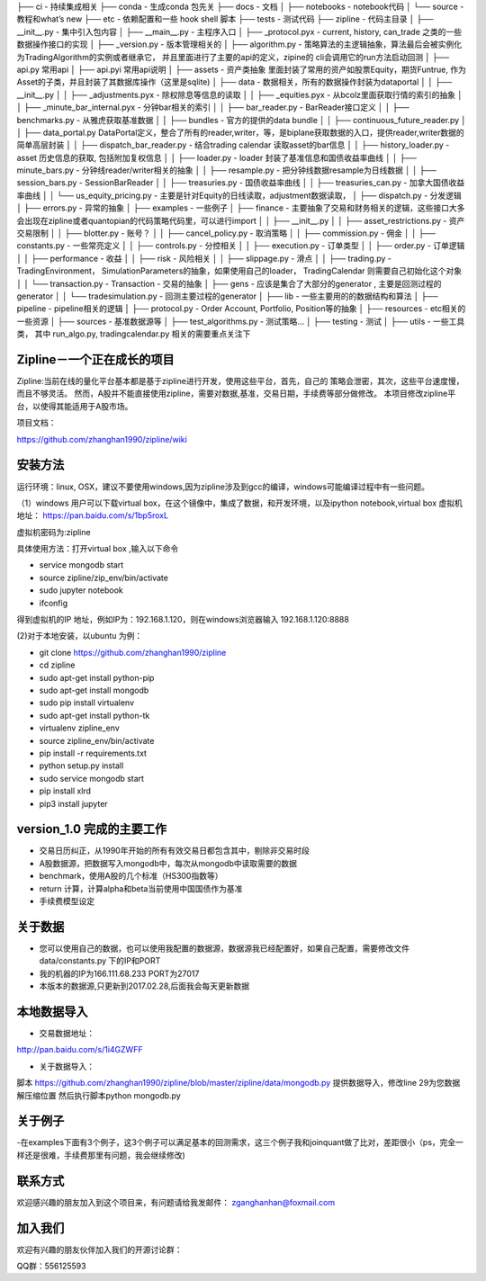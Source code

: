 ├── ci    -  持续集成相关
├── conda - 生成conda 包先关
├── docs - 文档
│   ├── notebooks - notebook代码
│   └── source  - 教程和what’s new
├── etc - 依赖配置和一些 hook shell 脚本
├── tests - 测试代码
├── zipline - 代码主目录
│   ├── __init__.py - 集中引入包内容
│   ├── __main__.py - 主程序入口
│   ├── _protocol.pyx - current, history, can_trade 之类的一些数据操作接口的实现
│   ├── _version.py - 版本管理相关的
│   ├── algorithm.py - 策略算法的主逻辑抽象，算法最后会被实例化为TradingAlgorithm的实例或者继承它， 并且里面进行了主要的api的定义，zipine的 cli会调用它的run方法启动回测
│   ├── api.py 常用api
│   ├── api.pyi 常用api说明
│   ├── assets - 资产类抽象 里面封装了常用的资产如股票Equity，期货Funtrue, 作为Asset的子类，并且封装了其数据库操作（这里是sqlite)
│   ├── data - 数据相关，所有的数据操作封装为dataportal 
│   │   ├── __init__.py
│   │   ├── _adjustments.pyx - 除权除息等信息的读取
│   │   ├── _equities.pyx - 从bcolz里面获取行情的索引的抽象
│   │   ├── _minute_bar_internal.pyx - 分钟bar相关的索引
│   │   ├── bar_reader.py - BarReader接口定义
│   │   ├── benchmarks.py - 从雅虎获取基准数据
│   │   ├── bundles - 官方的提供的data bundle 
│   │   ├── continuous_future_reader.py 
│   │   ├── data_portal.py DataPortal定义，整合了所有的reader,writer，等，是biplane获取数据的入口，提供reader,writer数据的简单高层封装
│   │   ├── dispatch_bar_reader.py - 结合trading calendar 读取asset的bar信息
│   │   ├── history_loader.py  - asset 历史信息的获取, 包括附加复权信息
│   │   ├── loader.py - loader 封装了基准信息和国债收益率曲线
│   │   ├── minute_bars.py - 分钟线reader/writer相关的抽象
│   │   ├── resample.py - 把分钟线数据resample为日线数据
│   │   ├── session_bars.py -  SessionBarReader
│   │   ├── treasuries.py - 国债收益率曲线
│   │   ├── treasuries_can.py - 加拿大国债收益率曲线
│   │   └── us_equity_pricing.py - 主要是针对Equity的日线读取，adjustment数据读取，
│   ├── dispatch.py - 分发逻辑
│   ├── errors.py - 异常的抽象
│   ├── examples - 一些例子
│   ├── finance - 主要抽象了交易和财务相关的逻辑，这些接口大多会出现在zipline或者quantopian的代码策略代码里，可以进行import 
│   │   ├── __init__.py 
│   │   ├── asset_restrictions.py - 资产交易限制
│   │   ├── blotter.py - 账号？
│   │   ├── cancel_policy.py - 取消策略
│   │   ├── commission.py - 佣金
│   │   ├── constants.py - 一些常亮定义
│   │   ├── controls.py - 分控相关
│   │   ├── execution.py - 订单类型
│   │   ├── order.py - 订单逻辑
│   │   ├── performance - 收益
│   │   ├── risk - 风险相关
│   │   ├── slippage.py - 滑点
│   │   ├── trading.py - TradingEnvironment， SimulationParameters的抽象，如果使用自己的loader， TradingCalendar 则需要自己初始化这个对象 
│   │   └── transaction.py - Transaction - 交易的抽象
│   ├── gens - 应该是集合了大部分的generator , 主要是回测过程的generator
│   │   └── tradesimulation.py - 回测主要过程的generator
│   ├── lib - 一些主要用的的数据结构和算法
│   ├── pipeline - pipeline相关的逻辑
│   ├── protocol.py - Order Account, Portfolio, Position等的抽象
│   ├── resources - etc相关的一些资源
│   ├── sources - 基准数据源等
│   ├── test_algorithms.py - 测试策略...
│   ├── testing - 测试
│   ├── utils - 一些工具类， 其中 run_algo.py, tradingcalendar.py 相关的需要重点关注下



Zipline－一个正在成长的项目
=======
Zipline:当前在线的量化平台基本都是基于zipline进行开发，使用这些平台，首先，自己的
策略会泄密，其次，这些平台速度慢，而且不够灵活。
然而，A股并不能直接使用zipline，需要对数据,基准，交易日期，手续费等部分做修改。
本项目修改zipline平台，以使得其能适用于A股市场。


项目文档：

https://github.com/zhanghan1990/zipline/wiki

安装方法
========
运行环境：linux, OSX，建议不要使用windows,因为zipline涉及到gcc的编译，windows可能编译过程中有一些问题。

（1）windows 用户可以下载virtual box，在这个镜像中，集成了数据，和开发环境，以及ipython notebook,virtual box 虚拟机地址： https://pan.baidu.com/s/1bp5roxL

虚拟机密码为:zipline

具体使用方法：打开virtual box ,输入以下命令

- service mongodb start

- source zipline/zip_env/bin/activate

- sudo jupyter notebook

- ifconfig

得到虚拟机的IP 地址，例如IP为：192.168.1.120，则在windows浏览器输入 192.168.1.120:8888


(2)对于本地安装，以ubuntu 为例：

- git clone https://github.com/zhanghan1990/zipline
- cd zipline
- sudo apt-get install python-pip
- sudo apt-get install mongodb
- sudo pip install virtualenv
- sudo apt-get install python-tk
- virtualenv zipline_env
- source zipline_env/bin/activate
- pip install -r requirements.txt
- python setup.py install
- sudo service mongodb start
- pip install xlrd
- pip3 install jupyter




version_1.0 完成的主要工作
=======================

- 交易日历纠正，从1990年开始的所有有效交易日都包含其中，剔除非交易时段
- A股数据源，把数据写入mongodb中，每次从mongodb中读取需要的数据
- benchmark，使用A股的几个标准（HS300指数等）
- return 计算，计算alpha和beta当前使用中国国债作为基准
- 手续费模型设定


关于数据
========

- 您可以使用自己的数据，也可以使用我配置的数据源，数据源我已经配置好，如果自己配置，需要修改文件 data/constants.py 下的IP和PORT
- 我的机器的IP为166.111.68.233 PORT为27017
- 本版本的数据源,只更新到2017.02.28,后面我会每天更新数据

本地数据导入
===========
- 交易数据地址：
http://pan.baidu.com/s/1i4GZWFF

- 关于数据导入：
脚本 https://github.com/zhanghan1990/zipline/blob/master/zipline/data/mongodb.py 提供数据导入，修改line 29为您数据解压缩位置
然后执行脚本python mongodb.py


关于例子
========

-在examples下面有3个例子，这3个例子可以满足基本的回测需求，这三个例子我和joinquant做了比对，差距很小（ps，完全一样还是很难，手续费那里有问题，我会继续修改)

联系方式
========

欢迎感兴趣的朋友加入到这个项目来，有问题请给我发邮件：
zganghanhan@foxmail.com

加入我们
=======
欢迎有兴趣的朋友伙伴加入我们的开源讨论群：


QQ群：556125593
